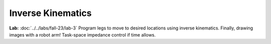 Inverse Kinematics
=======================================================

**Lab:** :doc:`../../labs/fall-23/lab-3` Program legs to move to desired locations using inverse kinematics. Finally, drawing images with a robot arm! Task-space impedance control if time allows.
